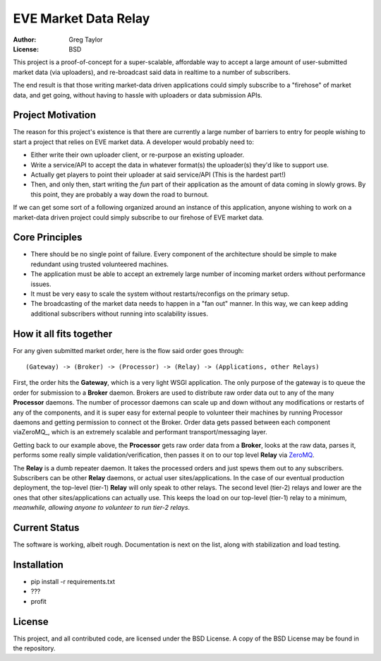 EVE Market Data Relay
=====================

:Author: Greg Taylor
:License: BSD

This project is a proof-of-concept for a super-scalable, affordable way to
accept a large amount of user-submitted market data (via uploaders), and
re-broadcast said data in realtime to a number of subscribers.

The end result is that those writing market-data driven applications could
simply subscribe to a "firehose" of market data, and get going, without having
to hassle with uploaders or data submission APIs.

Project Motivation
------------------

The reason for this project's existence is that there are currently a large
number of barriers to entry for people wishing to start a project that relies
on EVE market data. A developer would probably need to:

* Either write their own uploader client, or re-purpose an existing uploader.
* Write a service/API to accept the data in whatever format(s) the uploader(s)
  they'd like to support use.
* Actually get players to point their uploader at said service/API (This is the
  hardest part!)
* Then, and only then, start writing the *fun* part of their application as
  the amount of data coming in slowly grows. By this point, they are probably
  a way down the road to burnout.

If we can get some sort of a following organized around an instance of this
application, anyone wishing to work on a market-data driven project could
simply subscribe to our firehose of EVE market data.

Core Principles
---------------

* There should be no single point of failure. Every component of the
  architecture should be simple to make redundant using trusted volunteered
  machines.
* The application must be able to accept an extremely large number of incoming
  market orders without performance issues.
* It must be very easy to scale the system without restarts/reconfigs on the
  primary setup.
* The broadcasting of the market data needs to happen in a "fan out" manner.
  In this way, we can keep adding additional subscribers without running into
  scalability issues.

How it all fits together
------------------------

For any given submitted market order, here is the flow said order goes through::

    (Gateway) -> (Broker) -> (Processor) -> (Relay) -> (Applications, other Relays)

First, the order hits the **Gateway**, which is a very light WSGI application.
The only purpose of the gateway is to queue the order for submission to
a **Broker** daemon. Brokers are used to distribute raw order data out to any
of the many **Processor** daemons. The number of processor daemons can scale
up and down without any modifications or restarts of any of the components,
and it is super easy for external people to volunteer their machines by running
Processor daemons and getting permission to connect ot the Broker.
Order data gets passed between each component viaZeroMQ_, which is an extremely
scalable and performant transport/messaging layer.

Getting back to our example above, the **Processor** gets raw order data from
a **Broker**, looks at the raw data, parses it, performs some
really simple validation/verification, then passes it on to our top level
**Relay** via ZeroMQ_.

The **Relay** is a dumb repeater daemon. It takes the processed orders and just
spews them out to any subscribers. Subscribers can be other **Relay** daemons,
or actual user sites/applications. In the case of our eventual production
deployment, the top-level (tier-1) **Relay** will only speak to other relays.
The second level (tier-2) relays and lower are the ones that other
sites/applications can actually use. This keeps the load on our
top-level (tier-1) relay to a minimum, *meanwhile, allowing anyone to volunteer
to run tier-2 relays*.

.. _ZeroMQ: http://www.zeromq.org/

Current Status
--------------

The software is working, albeit rough. Documentation is next on the list,
along with stabilization and load testing.

Installation
------------

* pip install -r requirements.txt
* ???
* profit

License
-------

This project, and all contributed code, are licensed under the BSD License.
A copy of the BSD License may be found in the repository.
